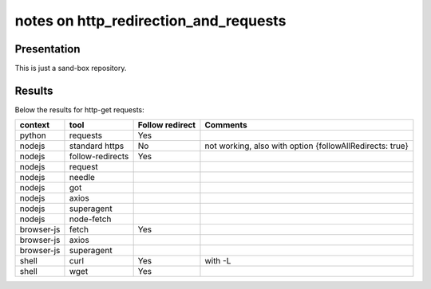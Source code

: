 ======================================
notes on http_redirection_and_requests
======================================


Presentation
============

This is just a sand-box repository.


Results
=======

Below the results for http-get requests:

===========   ================      ================    =========================================================
context       tool                  Follow redirect     Comments
===========   ================      ================    =========================================================
python        requests              Yes
nodejs        standard https        No                  not working, also with option {followAllRedirects: true}
nodejs        follow-redirects      Yes
nodejs        request
nodejs        needle
nodejs        got
nodejs        axios
nodejs        superagent
nodejs        node-fetch
browser-js    fetch                 Yes
browser-js    axios
browser-js    superagent
shell         curl                  Yes                 with -L
shell         wget                  Yes
===========   ================      ================    =========================================================

